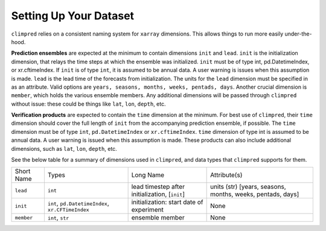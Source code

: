 ***********************
Setting Up Your Dataset
***********************

``climpred`` relies on a consistent naming system for ``xarray`` dimensions.
This allows things to run more easily under-the-hood.

**Prediction ensembles** are expected at the minimum to contain dimensions
``init`` and ``lead``. ``init`` is the initialization dimension, that relays the time
steps at which the ensemble was initialized. ``init`` must be of type int,
pd.DatetimeIndex, or xr.cftimeIndex.  If ``init`` is of type ``int``, it is assumed to
be annual data.  A user warning is issues when this assumption is made.  ``lead`` is
the lead time of the forecasts from initialization. The units for the ``lead``
dimension must be specified in as an attribute.  Valid options are
``years, seasons, months, weeks, pentads, days``.  Another crucial dimension is
``member``, which holds the various ensemble members. Any additional dimensions will
be passed through ``climpred`` without issue: these could be things like ``lat``,
``lon``, ``depth``, etc.

**Verification products** are expected to contain the ``time`` dimension at the minimum.
For best use of ``climpred``, their ``time`` dimension should cover the full length of
``init`` from the accompanying prediction ensemble, if possible. The ``time`` dimension
must be of type ``int``, ``pd.DatetimeIndex`` or ``xr.cftimeIndex``. ``time`` dimension
of type int is assumed to be annual data.  A user warning is issued when this assumption
is made. These products can also include additional dimensions, such as ``lat``,
``lon``, ``depth``, etc.

See the below table for a summary of dimensions used in ``climpred``, and data types
that ``climpred`` supports for them.

+------------+---------------------------------------------------+------------------------------------------------+------------------------------------------------------------+
| Short Name | Types                                             | Long Name                                      | Attribute(s)                                               |
+------------+---------------------------------------------------+------------------------------------------------+------------------------------------------------------------+
| ``lead``   | ``int``                                           | lead timestep after initialization, [``init``] | units (str) [years, seasons, months, weeks, pentads, days] |
+------------+---------------------------------------------------+------------------------------------------------+------------------------------------------------------------+
| ``init``   | ``int``, ``pd.DatetimeIndex``, ``xr.CFTimeIndex`` | initialization: start date of experiment       | None                                                       |
+------------+---------------------------------------------------+------------------------------------------------+------------------------------------------------------------+
| ``member`` | ``int``, ``str``                                  | ensemble member                                | None                                                       |
+------------+---------------------------------------------------+------------------------------------------------+------------------------------------------------------------+
